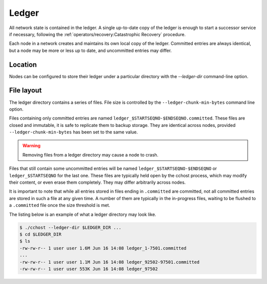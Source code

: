 Ledger
======

All network state is contained in the ledger. A single up-to-date copy of the ledger is enough to start a successor
service if necessary, following the :ref:`operators/recovery:Catastrophic Recovery` procedure.

Each node in a network creates and maintains its own local copy of the ledger. Committed entries are always identical,
but a node may be more or less up to date, and uncommitted entries may differ.

Location
--------

Nodes can be configured to store their ledger under a particular directory with the `--ledger-dir` command-line option.

File layout
-----------

The ledger directory contains a series of files. File size is controlled by the ``--ledger-chunk-min-bytes`` command line option.

Files containing only committed entries are named ``ledger_$STARTSEQNO-$ENDSEQNO.committed``. These files are closed and immutable,
it is safe to replicate them to backup storage. They are identical across nodes, provided ``--ledger-chunk-min-bytes`` has been set to the same value.

.. warning:: Removing files from a ledger directory may cause a node to crash.

Files that still contain some uncommitted entries will be named ``ledger_$STARTSEQNO-$ENDSEQNO`` or ``ledger_$STARTSEQNO`` for the last one.
These files are typically held open by the cchost process, which may modify their content, or even erase them completely. They may differ arbitrarily across nodes.

It is important to note that while all entries stored in files ending in ``.committed`` are committed, not all committed entries
are stored in such a file at any given time. A number of them are typically in the in-progress files, waiting to be flushed to
a ``.committed`` file once the size threshold is met.

The listing below is an example of what a ledger directory may look like.

.. code-block:: bash

    $ ./cchost --ledger-dir $LEDGER_DIR ...
    $ cd $LEDGER_DIR
    $ ls
    -rw-rw-r-- 1 user user 1.6M Jun 16 14:08 ledger_1-7501.committed
    ...
    -rw-rw-r-- 1 user user 1.1M Jun 16 14:08 ledger_92502-97501.committed
    -rw-rw-r-- 1 user user 553K Jun 16 14:08 ledger_97502
